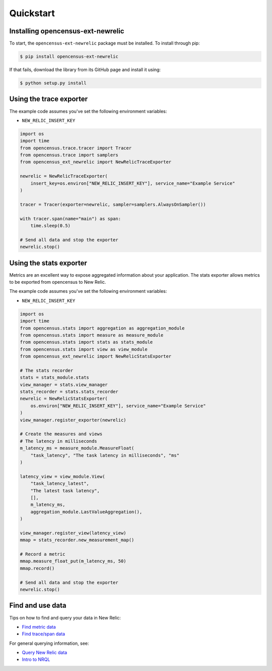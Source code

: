 Quickstart
==========

Installing opencensus-ext-newrelic
----------------------------------

To start, the ``opencensus-ext-newrelic`` package must be installed. To install
through pip:

.. code-block:: bash

    $ pip install opencensus-ext-newrelic

If that fails, download the library from its GitHub page and install it using:

.. code-block:: bash

    $ python setup.py install


Using the trace exporter
------------------------

The example code assumes you've set the following environment variables:

* ``NEW_RELIC_INSERT_KEY``

.. code-block:: python

    import os
    import time
    from opencensus.trace.tracer import Tracer
    from opencensus.trace import samplers
    from opencensus_ext_newrelic import NewRelicTraceExporter

    newrelic = NewRelicTraceExporter(
        insert_key=os.environ["NEW_RELIC_INSERT_KEY"], service_name="Example Service"
    )

    tracer = Tracer(exporter=newrelic, sampler=samplers.AlwaysOnSampler())

    with tracer.span(name="main") as span:
        time.sleep(0.5)

    # Send all data and stop the exporter
    newrelic.stop()


Using the stats exporter
------------------------

Metrics are an excellent way to expose aggregated information about your
application. The stats exporter allows metrics to be exported from opencensus
to New Relic.

The example code assumes you've set the following environment variables:

* ``NEW_RELIC_INSERT_KEY``

.. code-block:: python

    import os
    import time
    from opencensus.stats import aggregation as aggregation_module
    from opencensus.stats import measure as measure_module
    from opencensus.stats import stats as stats_module
    from opencensus.stats import view as view_module
    from opencensus_ext_newrelic import NewRelicStatsExporter

    # The stats recorder
    stats = stats_module.stats
    view_manager = stats.view_manager
    stats_recorder = stats.stats_recorder
    newrelic = NewRelicStatsExporter(
        os.environ["NEW_RELIC_INSERT_KEY"], service_name="Example Service"
    )
    view_manager.register_exporter(newrelic)

    # Create the measures and views
    # The latency in milliseconds
    m_latency_ms = measure_module.MeasureFloat(
        "task_latency", "The task latency in milliseconds", "ms"
    )

    latency_view = view_module.View(
        "task_latency_latest",
        "The latest task latency",
        [],
        m_latency_ms,
        aggregation_module.LastValueAggregation(),
    )

    view_manager.register_view(latency_view)
    mmap = stats_recorder.new_measurement_map()

    # Record a metric
    mmap.measure_float_put(m_latency_ms, 50)
    mmap.record()

    # Send all data and stop the exporter
    newrelic.stop()


Find and use data
-----------------

Tips on how to find and query your data in New Relic:

* `Find metric data <https://docs.newrelic.com/docs/data-ingest-apis/get-data-new-relic/metric-api/introduction-metric-api#find-data>`_
* `Find trace/span data <https://docs.newrelic.com/docs/understand-dependencies/distributed-tracing/trace-api/introduction-trace-api#view-data>`_

For general querying information, see:

* `Query New Relic data <https://docs.newrelic.com/docs/using-new-relic/data/understand-data/query-new-relic-data>`_
* `Intro to NRQL <https://docs.newrelic.com/docs/query-data/nrql-new-relic-query-language/getting-started/introduction-nrql>`_
